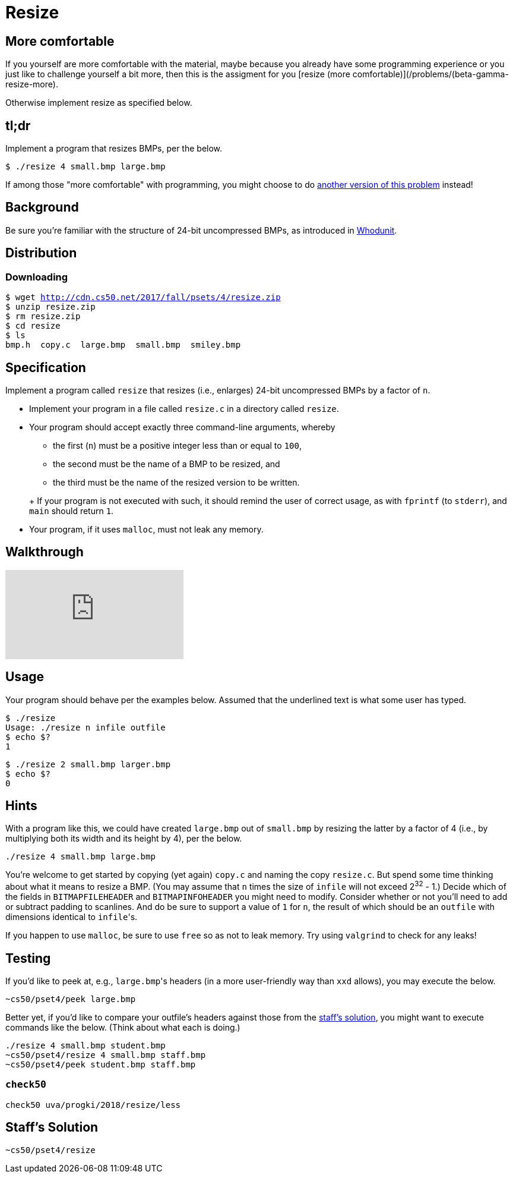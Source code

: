 = Resize

== More comfortable
If you yourself are more comfortable with the material, maybe because you already have some programming experience or you just like to challenge yourself a bit more, then this is the assigment for you [resize (more comfortable)](/problems/(beta-gamma-resize-more).

Otherwise implement resize as specified below.


== tl;dr

Implement a program that resizes BMPs, per the below.

[source,subs=quotes]
----
$ [underline]#./resize 4 small.bmp large.bmp#
----

If among those "more comfortable" with programming, you might choose to do link:/problems/resize-more[another version of this problem] instead!

== Background

Be sure you're familiar with the structure of 24-bit uncompressed BMPs, as introduced in link:../../whodunit/whodunit[Whodunit].

== Distribution

=== Downloading

[source,subs="macros"]
----
$ wget http://cdn.cs50.net/2017/fall/psets/4/resize.zip
$ unzip resize.zip
$ rm resize.zip
$ cd resize
$ ls
bmp.h  copy.c  large.bmp  small.bmp  smiley.bmp
----

== Specification

Implement a program called `resize` that resizes (i.e., enlarges) 24-bit uncompressed BMPs by a factor of `n`.

* Implement your program in a file called `resize.c` in a directory called `resize`.
* Your program should accept exactly three command-line arguments, whereby
+
--
** the first (`n`) must be a positive integer less than or equal to `100`,
** the second must be the name of a BMP to be resized, and
** the third must be the name of the resized version to be written.
--
+ If your program is not executed with such, it should remind the user of correct usage, as with `fprintf` (to `stderr`), and `main` should return `1`.
* Your program, if it uses `malloc`, must not leak any memory.

== Walkthrough

video::zOylgRdzv_U[youtube]

== Usage

Your program should behave per the examples below. Assumed that the underlined text is what some user has typed.

[source,subs=quotes]
----
$ [underline]#./resize#
Usage: ./resize n infile outfile
$ [underline]#echo $?#
1
----

[source,subs=quotes]
----
$ [underline]#./resize 2 small.bmp larger.bmp#
$ [underline]#echo $?#
0
----

== Hints

With a program like this, we could have created `large.bmp` out of `small.bmp` by resizing the latter by a factor of 4 (i.e., by multiplying both its width and its height by 4), per the below.

[source]
----
./resize 4 small.bmp large.bmp
----

You're welcome to get started by copying (yet again) `copy.c` and naming the copy `resize.c`. But spend some time thinking about what it means to resize a BMP. (You may assume that `n` times the size of `infile` will not exceed 2^32^ - 1.) Decide which of the fields in `BITMAPFILEHEADER` and `BITMAPINFOHEADER` you might need to modify. Consider whether or not you'll need to add or subtract padding to scanlines. And do be sure to support a value of `1` for `n`, the result of which should be an `outfile` with dimensions identical to ``infile``'s.

If you happen to use `malloc`, be sure to use `free` so as not to leak memory. Try using `valgrind` to check for any leaks!

== Testing

If you'd like to peek at, e.g., ``large.bmp``'s headers (in a more user-friendly way than `xxd` allows), you may execute the below.

[source]
----
~cs50/pset4/peek large.bmp
----

Better yet, if you'd like to compare your outfile's headers against those from the <<staffs-solution,staff's solution>>, you might want to execute commands like the below. (Think about what each is doing.)

[source]
----
./resize 4 small.bmp student.bmp
~cs50/pset4/resize 4 small.bmp staff.bmp
~cs50/pset4/peek student.bmp staff.bmp
----

=== `check50`

[source]
----
check50 uva/progki/2018/resize/less
----

== Staff's Solution

[source]
----
~cs50/pset4/resize
----
